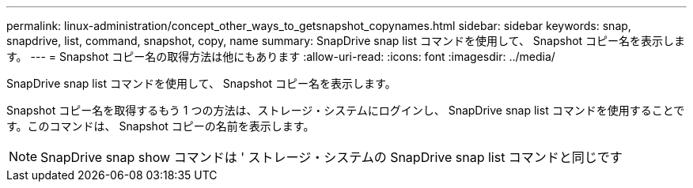 ---
permalink: linux-administration/concept_other_ways_to_getsnapshot_copynames.html 
sidebar: sidebar 
keywords: snap, snapdrive, list, command, snapshot, copy, name 
summary: SnapDrive snap list コマンドを使用して、 Snapshot コピー名を表示します。 
---
= Snapshot コピー名の取得方法は他にもあります
:allow-uri-read: 
:icons: font
:imagesdir: ../media/


[role="lead"]
SnapDrive snap list コマンドを使用して、 Snapshot コピー名を表示します。

Snapshot コピー名を取得するもう 1 つの方法は、ストレージ・システムにログインし、 SnapDrive snap list コマンドを使用することです。このコマンドは、 Snapshot コピーの名前を表示します。


NOTE: SnapDrive snap show コマンドは ' ストレージ・システムの SnapDrive snap list コマンドと同じです
